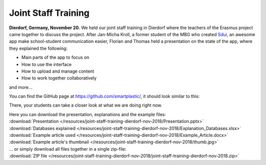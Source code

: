 .. _Sdui: https://sdui.de

Joint Staff Training
====================

**Dierdorf, Germany, November 20.**
We held our joint staff training in Dierdorf where the teachers of the Erasmus project came together to discuss the project.
After Jan-Micha Kroll, a former student of the MBG who created Sdui_,
an awesome app make school-student communication easier,
Florian and Thomas held a presentation on the state of the app,
where they explained the following:

* Main parts of the app to focus on
* How to use the interface
* How to upload and manage content
* How to work together collaboratively
and more...

You can find the GitHub page at https://github.com/smartplastic/, it should look similar to this:

.. image:: /resources/screens_desktop/2_github_org.*
    :alt: Picture of the github organization

There, your students can take a closer look at what we are doing right now.

| Here you can download the presentation, explanations and the example files:
| :download:`Presentation </resources/joint-staff-training-dierdorf-nov-2018/Presentation.pptx>`
| :download:`Databases explained </resources/joint-staff-training-dierdorf-nov-2018/Explanation_Databases.xlsx>`
| :download:`Example article used </resources/joint-staff-training-dierdorf-nov-2018/Example_Article.docx>`
| :download:`Example article's thumbnail </resources/joint-staff-training-dierdorf-nov-2018/thumb.jpg>`
| ... or simply download all files together in a single zip-file:
| :download:`ZIP file </resources/joint-staff-training-dierdorf-nov-2018/joint-staff-training-dierdorf-nov-2018.zip>`
